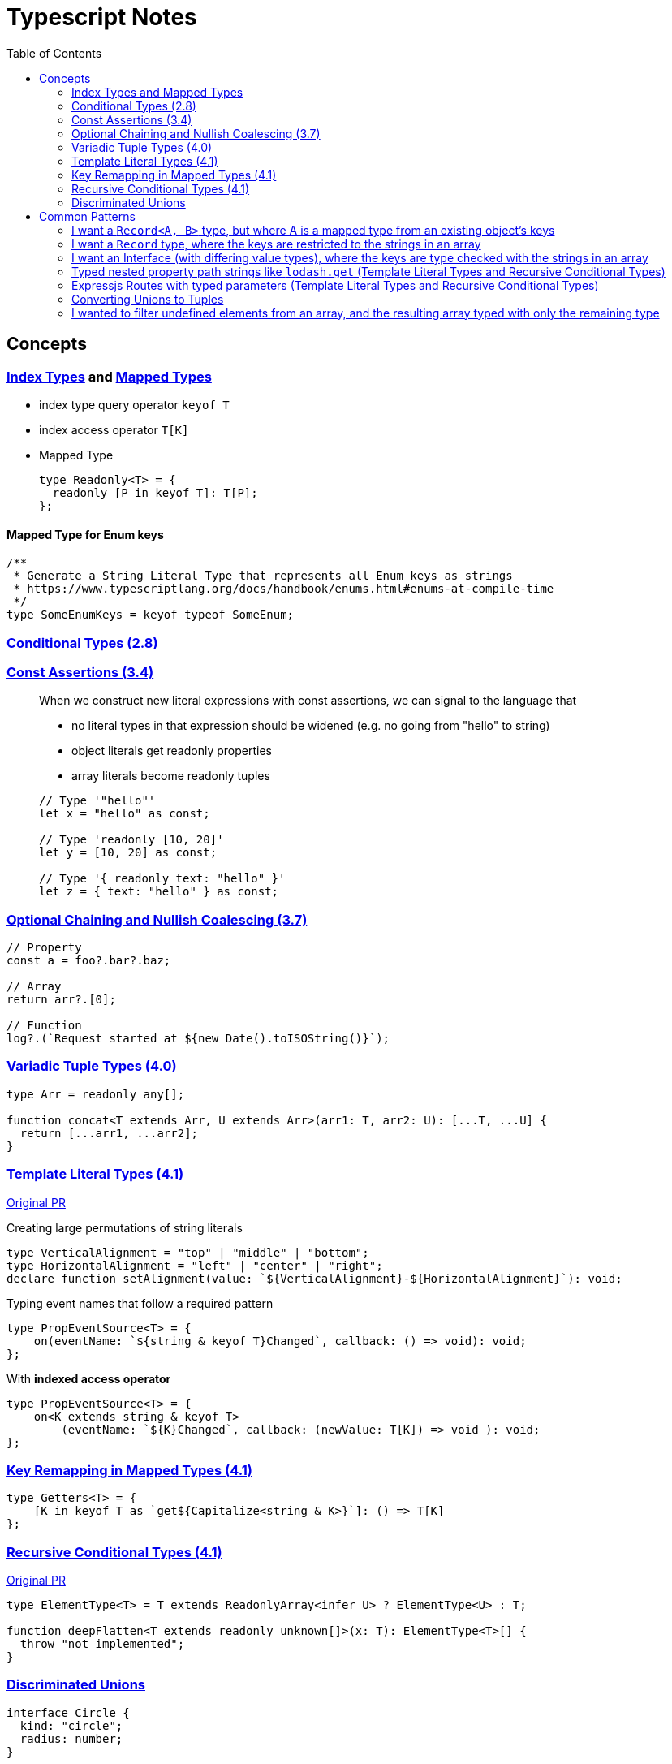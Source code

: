 = Typescript Notes
:toc:

== Concepts

=== https://www.typescriptlang.org/docs/handbook/advanced-types.html#index-types[Index Types] and https://www.typescriptlang.org/docs/handbook/advanced-types.html#mapped-types[Mapped Types]

* index type query operator `keyof T`
* index access operator `T[K]`
* Mapped Type
+
```typescript
type Readonly<T> = {
  readonly [P in keyof T]: T[P];
};
```

==== Mapped Type for Enum keys

```typescript
/**
 * Generate a String Literal Type that represents all Enum keys as strings
 * https://www.typescriptlang.org/docs/handbook/enums.html#enums-at-compile-time
 */
type SomeEnumKeys = keyof typeof SomeEnum;
```

=== https://www.typescriptlang.org/docs/handbook/release-notes/typescript-2-8.html#conditional-types[Conditional Types (2.8)]

=== https://www.typescriptlang.org/docs/handbook/release-notes/typescript-3-4.html#const-assertions[Const Assertions (3.4)]
____
When we construct new literal expressions with const assertions, we can signal to the language that

* no literal types in that expression should be widened (e.g. no going from "hello" to string)
* object literals get readonly properties
* array literals become readonly tuples

```typescript
// Type '"hello"'
let x = "hello" as const;

// Type 'readonly [10, 20]'
let y = [10, 20] as const;

// Type '{ readonly text: "hello" }'
let z = { text: "hello" } as const;
```
____

=== https://www.typescriptlang.org/docs/handbook/release-notes/typescript-3-7.html#optional-chaining[Optional Chaining and Nullish Coalescing (3.7)]

```typescript
// Property
const a = foo?.bar?.baz;

// Array
return arr?.[0];

// Function
log?.(`Request started at ${new Date().toISOString()}`);
```

=== https://www.typescriptlang.org/docs/handbook/release-notes/typescript-4-0.html#variadic-tuple-types[Variadic Tuple Types (4.0)]

```typescript
type Arr = readonly any[];

function concat<T extends Arr, U extends Arr>(arr1: T, arr2: U): [...T, ...U] {
  return [...arr1, ...arr2];
}
```

=== https://www.typescriptlang.org/docs/handbook/release-notes/typescript-4-1.html#template-literal-types[Template Literal Types (4.1)] 

https://github.com/microsoft/TypeScript/pull/40336[Original PR]

Creating large permutations of string literals
```typescript
type VerticalAlignment = "top" | "middle" | "bottom";
type HorizontalAlignment = "left" | "center" | "right";
declare function setAlignment(value: `${VerticalAlignment}-${HorizontalAlignment}`): void;
```

Typing event names that follow a required pattern
```typescript
type PropEventSource<T> = {
    on(eventName: `${string & keyof T}Changed`, callback: () => void): void;
};
```

With **indexed access operator**
```typescript
type PropEventSource<T> = {
    on<K extends string & keyof T>
        (eventName: `${K}Changed`, callback: (newValue: T[K]) => void ): void;
};
```

=== https://www.typescriptlang.org/docs/handbook/release-notes/typescript-4-1.html#key-remapping-in-mapped-types[Key Remapping in Mapped Types (4.1)]

```typescript
type Getters<T> = {
    [K in keyof T as `get${Capitalize<string & K>}`]: () => T[K]
};
```

=== https://www.typescriptlang.org/docs/handbook/release-notes/typescript-4-1.html#recursive-conditional-types[Recursive Conditional Types (4.1)]

https://github.com/microsoft/TypeScript/pull/40002[Original PR]

```typescript
type ElementType<T> = T extends ReadonlyArray<infer U> ? ElementType<U> : T;

function deepFlatten<T extends readonly unknown[]>(x: T): ElementType<T>[] {
  throw "not implemented";
}
```

=== https://www.typescriptlang.org/docs/handbook/2/narrowing.html#discriminated-unions[Discriminated Unions]

```typescript
interface Circle {
  kind: "circle";
  radius: number;
}

interface Square {
  kind: "square";
  sideLength: number;
}

type Shape = Circle | Square;

function getArea(shape: Shape) {
  // Or if/else if works
  switch (shape.kind) {
    case "circle":
      return Math.PI * shape.radius ** 2;
    case "square":
      return shape.sideLength ** 2;
  }
}
```

== Common Patterns

=== I want a `Record<A, B>` type, but where A is a mapped type from an existing object's keys
This is useful when you want a Record with a consistent value type, but where the keys are a generated string literal (instead of just `Record<string, B>`).

```typescript
const ObjTemplate = {
  key1: value1,
  key2: value2
} as const;

const Obj: { [key in keyof typeof ObjTemplate]: ValueType } = ObjTemplate;
```

=== I want a `Record` type, where the keys are restricted to the strings in an array
From https://stackoverflow.com/q/56967820[here] and https://stackoverflow.com/a/52174119[explanation here "The standard trick supported by the compiler to do this is to run the array through an identity function that infers an element type constrained by string"]

```typescript
const ids = ['hello', 'world'] as const;

type RecordWithArrayKeys = Record<typeof ids[number], string>;
```

=== I want an Interface (with differing value types), where the keys are type checked with the strings in an array
The best I could find as of Jun 3, 2022 is https://stackoverflow.com/a/53395649[enforce an array of strings matches an Interface's keys with type errors on missing keys or extra keys], using conditional types:

```typescript
interface MyInterface {
   key1: type1;
   key2: type2;
}

type Invalid<T> = ["Needs to be all of", T]
const arrayOfAll = <T>() => <U extends T[]>(
  ...array: U & ([T] extends [U[number]] ? unknown : Invalid<T>[])
) => array;
const arrayOfAllKeys = arrayOfAll<keyof MyInterface>();

console.log(arrayOfAllKeys); // ['key1', 'key2']
```

=== Typed nested property path strings like `lodash.get` (Template Literal Types and Recursive Conditional Types)

From https://stackoverflow.com/a/65140399[here]

```typescript
type Path<T> = T extends Array<any>
  ? `${number}` | `${number}.${Path<T[number]>}`
  : T extends object
  ? {
      [P in keyof T]: (P & string) | `${P & string}.${Path<T[P]>}`
    }[keyof T]
  : never
```

See "Expressjs Routes with typed parameters" for another possible solution to this.

=== Expressjs Routes with typed parameters (Template Literal Types and Recursive Conditional Types)
From https://davidtimms.github.io/programming-languages/typescript/2020/11/20/exploring-template-literal-types-in-typescript-4.1.html[Exploring Template Literal Types in TypeScript 4.1]

```typescript
type PathParams<Path extends string> =
    Path extends `:${infer Param}/${infer Rest}` ? Param | PathParams<Rest> :
    Path extends `:${infer Param}` ? Param :
    Path extends `${infer _Prefix}:${infer Rest}` ? PathParams<`:${Rest}`> :
    never;
```

=== Converting Unions to Tuples
From https://github.com/microsoft/TypeScript/issues/13298#issuecomment-724542300[here]

```typescript
type UnionToTuple<T> = (
    (T extends any ? (t: T) => T : never) extends infer U
        ? (U extends any ? (u: U) => any : never) extends (v: infer V) => any
            ? V
            : never
        : never
) extends (_: any) => infer W
    ? [...UnionToTuple<Exclude<T, W>>, W]
    : [];
```

=== I wanted to filter undefined elements from an array, and the resulting array typed with only the remaining type

Filtering out undefined elements from an array of type `(T | undefined)[]` the returned array remains the original type (even though no undefined elements remain) due to Typescript limitations.
Use a https://www.typescriptlang.org/docs/handbook/2/narrowing.html#using-type-predicates[Type Predicate] to resolve this:

```typescript
const arr1: (number | undefined)[] = []
const arr2 = arr1.filter((item): item is number => item !== undefined) // arr2 is type string[]
```
